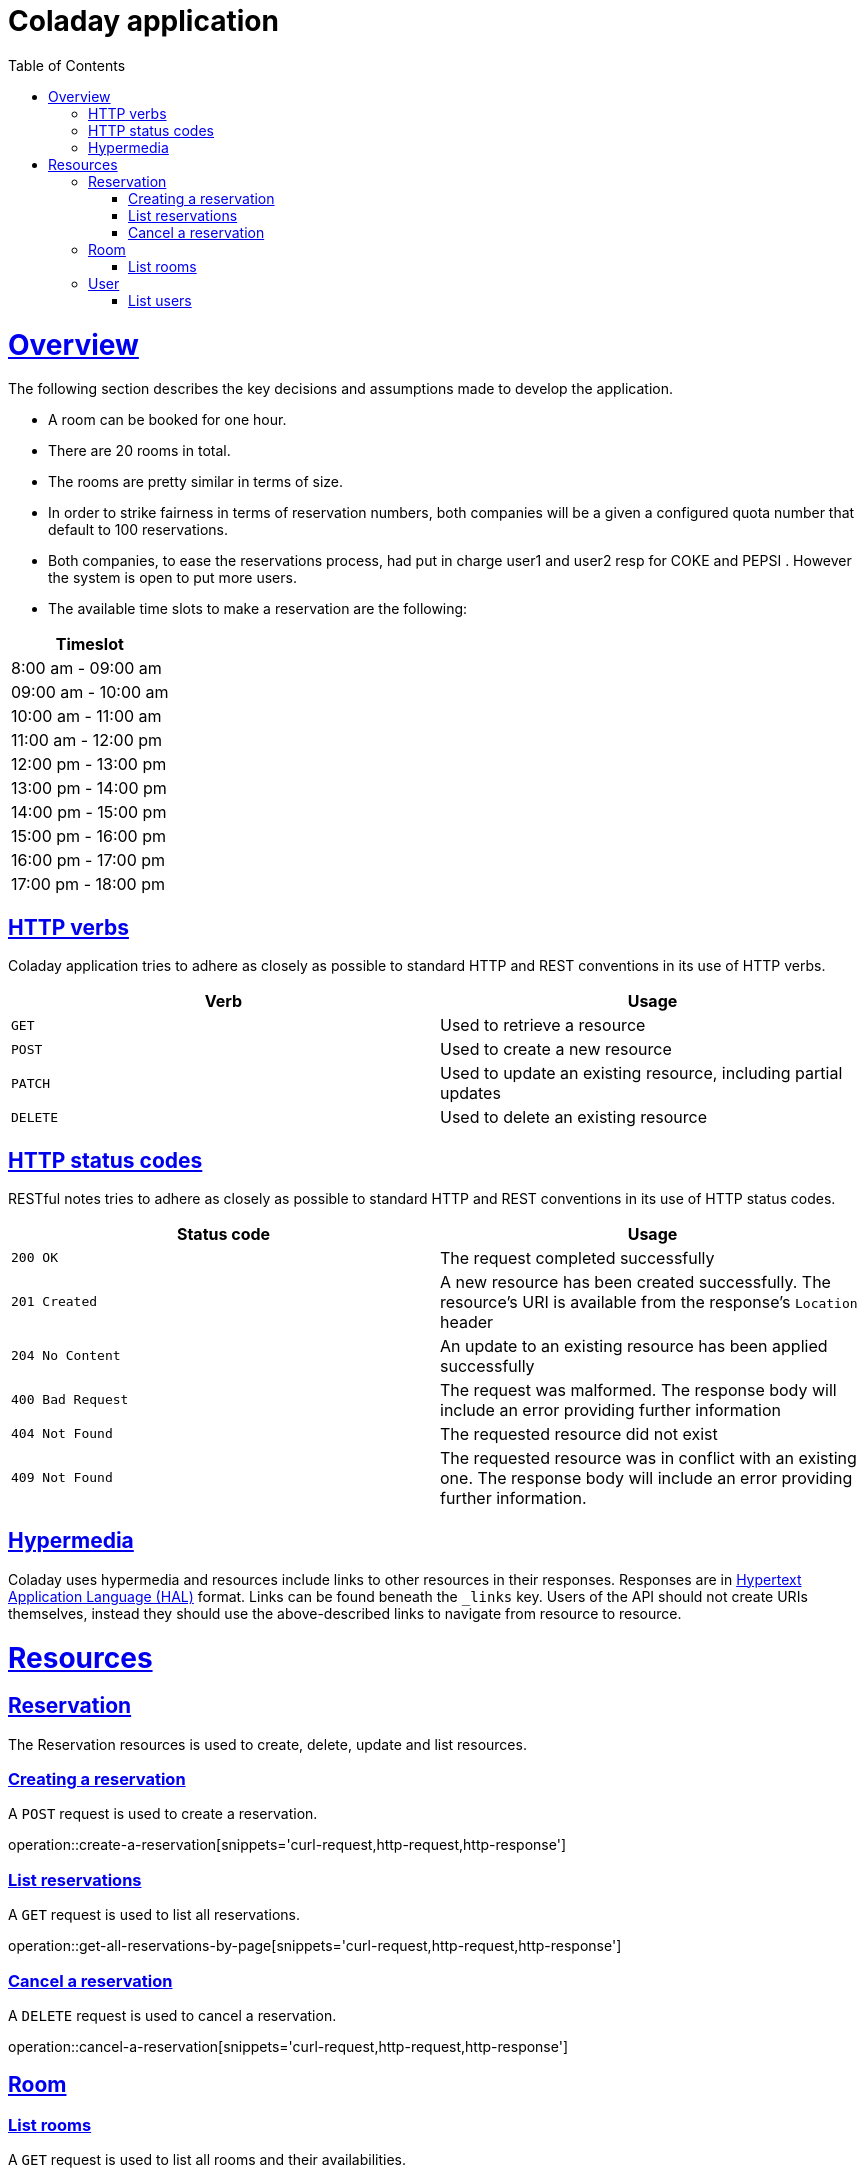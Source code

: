 
= Coladay application
:doctype: book
:icons: font
:source-highlighter: highlightjs
:toc: left
:toclevels: 4
:sectlinks:


[[overview]]
= Overview

The following section describes the key decisions and assumptions made to develop the application.

- A room can be booked for one hour.
- There are 20 rooms in total.
- The rooms are pretty similar in terms of size.
- In order to strike fairness in terms of reservation numbers, both companies will be a given a
configured quota number that default to 100 reservations.
- Both companies, to ease the reservations process, had put in charge user1 and user2 resp for
COKE and PEPSI . However the system is open to put more users.
- The available time slots to make a reservation are the following:

|===
|Timeslot

|8:00 am - 09:00 am

|09:00 am - 10:00 am

|10:00 am - 11:00 am

|11:00 am - 12:00 pm

|12:00 pm - 13:00 pm

|13:00 pm - 14:00 pm

|14:00 pm - 15:00 pm

|15:00 pm - 16:00 pm

|16:00 pm - 17:00 pm

|17:00 pm - 18:00 pm

|===



[[overview_http_verbs]]
== HTTP verbs

Coladay application tries to adhere as closely as possible to standard HTTP and REST conventions in
its use of HTTP verbs.

|===
| Verb | Usage

| `GET`
| Used to retrieve a resource

| `POST`
| Used to create a new resource

| `PATCH`
| Used to update an existing resource, including partial updates

| `DELETE`
| Used to delete an existing resource
|===

[[overview_http_status_codes]]
== HTTP status codes

RESTful notes tries to adhere as closely as possible to standard HTTP and REST conventions in its
use of HTTP status codes.

|===
| Status code | Usage

| `200 OK`
| The request completed successfully

| `201 Created`
| A new resource has been created successfully. The resource's URI is available from the response's
`Location` header

| `204 No Content`
| An update to an existing resource has been applied successfully

| `400 Bad Request`
| The request was malformed. The response body will include an error providing further information

| `404 Not Found`
| The requested resource did not exist

| `409 Not Found`
| The requested resource was in conflict with an existing one. The response body will include an
error providing further information.
|===

[[overview_hypermedia]]
== Hypermedia

Coladay uses hypermedia and resources include links to other resources in their
responses. Responses are in https://github.com/mikekelly/hal_specification[Hypertext
Application Language (HAL)] format. Links can be found beneath the `_links` key. Users of
the API should not create URIs themselves, instead they should use the above-described
links to navigate from resource to resource.

[[resources]]
= Resources

[[resources_reservation]]
== Reservation

The Reservation resources is used to create, delete, update and list resources.

[[resources_create_reservation]]
=== Creating a reservation

A `POST` request is used to create a reservation.

operation::create-a-reservation[snippets='curl-request,http-request,http-response']

[[resources_list_reservations]]
=== List reservations

A `GET` request is used to list all reservations.

operation::get-all-reservations-by-page[snippets='curl-request,http-request,http-response']

=== Cancel a reservation

A `DELETE` request is used to cancel a reservation.

operation::cancel-a-reservation[snippets='curl-request,http-request,http-response']

[[resources_room]]
== Room

[[resources_list_rooms]]
=== List rooms

A `GET` request is used to list all rooms and their availabilities.

operation::list-all-rooms[snippets='curl-request,http-request,http-response']


[[resources_user]]
== User

[[resources_list_users]]
=== List users

A `GET` request is used to list all users.

operation::list-all-users[snippets='curl-request,http-request,http-response']